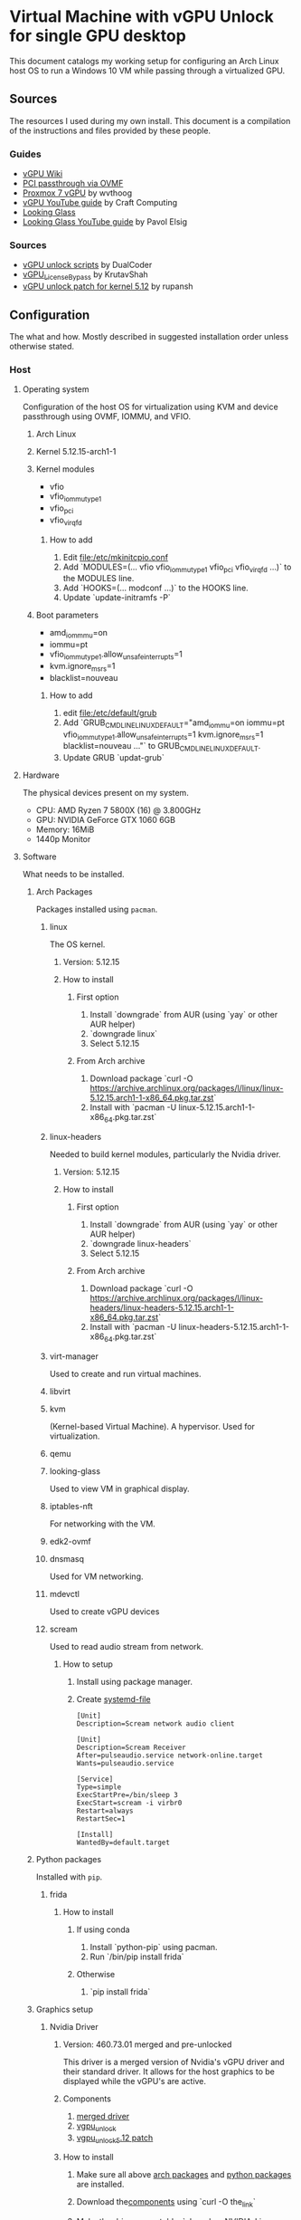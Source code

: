 * Virtual Machine with vGPU Unlock for single GPU desktop
  This document catalogs my working setup for configuring an Arch Linux host OS to run a Windows 10 VM while passing through a virtualized GPU.

** Sources
   The resources I used during my own install. This document is a compilation of the instructions and files provided by these people.

*** Guides
    - [[https://docs.google.com/document/d/1pzrWJ9h-zANCtyqRgS7Vzla0Y8Ea2-5z2HEi4X75d2Q][vGPU Wiki]]
    - [[https://wiki.archlinux.org/title/PCI_passthrough_via_OVMF][PCI passthrough via OVMF]]
    - [[https://wvthoog.nl/proxmox-7-vgpu/][Proxmox 7 vGPU]] by wvthoog
    - [[https://www.youtube.com/watch?v=cPrOoeMxzu0][vGPU YouTube guide]] by Craft Computing
    - [[https://looking-glass.io/docs/stable/install/][Looking Glass]]
    - [[https://www.youtube.com/watch?v=wEhvQEyiOwI][Looking Glass YouTube guide]] by Pavol Elsig

*** Sources
    - [[https://github.com/DualCoder/vgpu_unlock][vGPU unlock scripts]] by DualCoder
    - [[https://github.com/KrutavShah/vGPU_LicenseBypass][vGPU_LicenseBypass]] by KrutavShah
    - [[https://github.com/rupansh/vgpu_unlock_5.12][vGPU unlock patch for kernel 5.12]] by rupansh

** Configuration
   The what and how. Mostly described in suggested installation order unless otherwise stated.
*** Host
**** Operating system
     Configuration of the host OS for virtualization using KVM and device passthrough using OVMF, IOMMU, and VFIO.

***** Arch Linux

***** Kernel 5.12.15-arch1-1

***** Kernel modules
      - vfio
      - vfio_iommu_type1
      - vfio_pci
      - vfio_virqfd
****** How to add
       1. Edit [[file:/etc/mkinitcpio.conf]]
       2. Add `MODULES=(... vfio vfio_iommu_type1 vfio_pci vfio_virqfd ...)` to the MODULES line.
       3. Add `HOOKS=(... modconf ...)` to the HOOKS line.
       4. Update `update-initramfs -P`

***** Boot parameters
      - amd_iommmu=on
      - iommu=pt
      - vfio_iommu_type1.allow_unsafe_interrupts=1
      - kvm.ignore_msrs=1
      - blacklist=nouveau
****** How to add
       1. edit [[file:/etc/default/grub]]
       2. Add `GRUB_CMDLINE_LINUX_DEFAULT="amd_iommu=on iommu=pt vfio_iommu_type1.allow_unsafe_interrupts=1 kvm.ignore_msrs=1 blacklist=nouveau ..."` to GRUB_CMDLINE_LINUX_DEFAULT.
       3. Update GRUB `updat-grub`

**** Hardware
     The physical devices present on my system.

     - CPU: AMD Ryzen 7 5800X (16) @ 3.800GHz
     - GPU: NVIDIA GeForce GTX 1060 6GB
     - Memory: 16MiB
     - 1440p Monitor

**** Software
     What needs to be installed.

***** Arch Packages
      :PROPERTIES:
      :ID:       94df3230-029b-42c2-a7bc-db75af7fb82a
      :END:
      Packages installed using =pacman=.

****** linux
       The OS kernel.
******* Version: 5.12.15
******* How to install
******** First option
         1. Install `downgrade` from AUR (using `yay` or other AUR helper)
         2. `downgrade linux`
         3. Select 5.12.15
******** From Arch archive
         1. Download package `curl -O https://archive.archlinux.org/packages/l/linux/linux-5.12.15.arch1-1-x86_64.pkg.tar.zst`
         2. Install with `pacman -U linux-5.12.15.arch1-1-x86_64.pkg.tar.zst`

****** linux-headers
       Needed to build kernel modules, particularly the Nvidia driver.
******* Version: 5.12.15
******* How to install
******** First option
         1. Install `downgrade` from AUR (using `yay` or other AUR helper)
         2. `downgrade linux-headers`
         3. Select 5.12.15
******** From Arch archive
         1. Download package `curl -O https://archive.archlinux.org/packages/l/linux-headers/linux-headers-5.12.15.arch1-1-x86_64.pkg.tar.zst`
         2. Install with `pacman -U linux-headers-5.12.15.arch1-1-x86_64.pkg.tar.zst`

****** virt-manager
       Used to create and run virtual machines.

****** libvirt

****** kvm
       (Kernel-based Virtual Machine). A hypervisor. Used for virtualization.

****** qemu

****** looking-glass
       Used to view VM in graphical display.

****** iptables-nft
       For networking with the VM.

****** edk2-ovmf

****** dnsmasq
       Used for VM networking.

****** mdevctl
       Used to create vGPU devices

****** scream
       Used to read audio stream from network.

******* How to setup
        1. Install using package manager.
        2. Create [[https://github.com/duncanthrax/scream/issues/155#issuecomment-924401541][systemd-file]]
          #+BEGIN_SRC systemd
[Unit]
Description=Scream network audio client

[Unit]
Description=Scream Receiver
After=pulseaudio.service network-online.target
Wants=pulseaudio.service

[Service]
Type=simple
ExecStartPre=/bin/sleep 3
ExecStart=scream -i virbr0
Restart=always
RestartSec=1

[Install]
WantedBy=default.target
          #+END_SRC

***** Python packages
      :PROPERTIES:
      :ID:       a7fa4275-7f2e-457b-ab7b-00af5a52de36
      :END:
      Installed with =pip=.
****** frida
******* How to install
******** If using conda
         1. Install `python-pip` using pacman.
         2. Run `/bin/pip install frida`
******** Otherwise
         1. `pip install frida`

***** Graphics setup

****** Nvidia Driver
******* Version: 460.73.01 merged and pre-unlocked
        This driver is a merged version of Nvidia's vGPU driver and their standard driver. It allows for the host graphics to be displayed while the vGPU's are active.
******* Components
        :PROPERTIES:
        :ID:       52f0c050-0f82-48af-bd19-bd5c613a29b3
        :END:
        1. [[https://drive.google.com/file/d/1dCyUteA2MqJaemRKqqTu5oed5mINu9Bw/view?usp=sharing][merged driver]]
        2. [[https://github.com/DualCoder/vgpu_unlock][vgpu_unlock]]
        3. [[https://raw.githubusercontent.com/rupansh/vgpu_unlock_5.12/master/twelve.patch][vgpu_unlock_5.12 patch]]

******* How to install
******** Make sure all above [[id:94df3230-029b-42c2-a7bc-db75af7fb82a][arch packages]] and [[id:a7fa4275-7f2e-457b-ab7b-00af5a52de36][python packages]]  are installed.
******** Download the[[id:52f0c050-0f82-48af-bd19-bd5c613a29b3][components]] using `curl -O the_link`
******** Make the driver executable. `chmod +x NVIDIA-Linux-x86_64-640.73.01-grid-vgpu-kvm-v5.run`
******** Extract it. `./NVIDIA-Linux-x86_64-640.73.01-grid-vgpu-kvm-v5.run -x`
******** `cd NVIDIA-Linux-x86_64-640.73.01-grid-vgpu-kvm-v5`
******** Apply the 5.12 patch `patch -p0 < ../twelve.patch`
******** Disable graphics `sudo systemctl isolate multi-user.target`
******** Re-login as root and navigate back to the driver directory
         #+BEGIN_SRC bash
cd /home/user/Downloads/NVIDIA-Linux-x86_64-460.73.01-grid-vgpu-kvm-v5
         #+END_SRC
******** Install the driver
         #+BEGIN_SRC bash
./nvidia-installer --dkms
         #+END_SRC
******** Add ~vgpu_unlock~ to service files.
         #+BEGIN_SRC bash
nano /lib/systemd/system/nvidia-vgpud.service
         #+end_src

         Replace ExecStart with:
         #+BEGIN_SRC systemd
ExecStart=/root/vgpu_unlock/vgpu_unlock /usr/bin/nvidia-vgpud
         #+END_SRC

         #+begin_src bash
nano /lib/systemd/system/nvidia-vgpu-mgr.service
         #+end_src

         Replace ExecStart with:
         #+BEGIN_SRC systemd
ExecStart=/root/vgpu_unlock/vgpu_unlock /usr/bin/nvidia-vgpu-mgr
         #+END_SRC

         #+begin_src bash

systemctl daemon-reload
         #+end_src
******** Add ~vgpu_unlock~ to source files.
         #+BEGIN_SRC bash
nano /usr/src/nvidia-460.73.01/nvidia/os-interface.c
         #+END_SRC

         Under #include “nv-time.h” insert this line
         #+BEGIN_SRC cpp
#include "/root/vgpu_unlock/vgpu_unlock_hooks.c"
         #+END_SRC
         #+BEGIN_SRC bash
nano /usr/src/nvidia-460.73.01/nvidia/nvidia.Kbuild
         #+END_SRC

         Add this to the bottom of the file.
         #+BEGIN_SRC
ldflags-y += -T /root/vgpu_unlock/kern.ld
         #+END_SRC
******** Remove and reinstall the Nvidia dkms module
         #+BEGIN_SRC bash
dkms remove -m nvidia -v 460.73.01 --all
dkms install -m nvidia -v 460.73.01
         #+END_SRC
******** Make all of vgpu_unlock executable `chmod -R +x vgpu_unlock`
******** Reboot

****** vGPU Profiles
       - nvidia-48 GRID P40-3Q

******* How to install

******** Choose profile
         :PROPERTIES:
         :ID:       492ad298-5b52-4cb4-913c-a444940d9492
         :END:
         #+BEGIN_SRC bash :results verbatim
mdevctl types
         #+END_SRC

         #+RESULTS:
         #+begin_example
         0000:2b:00.0
           nvidia-156
             Available instances: 0
             Device API: vfio-pci
             Name: GRID P40-2B
             Description: num_heads=4, frl_config=45, framebuffer=2048M, max_resolution=5120x2880, max_instance=12
           nvidia-215
             Available instances: 0
             Device API: vfio-pci
             Name: GRID P40-2B4
             Description: num_heads=4, frl_config=45, framebuffer=2048M, max_resolution=5120x2880, max_instance=12
           nvidia-241
             Available instances: 0
             Device API: vfio-pci
             Name: GRID P40-1B4
             Description: num_heads=4, frl_config=45, framebuffer=1024M, max_resolution=5120x2880, max_instance=24
           nvidia-283
             Available instances: 0
             Device API: vfio-pci
             Name: GRID P40-4C
             Description: num_heads=1, frl_config=60, framebuffer=4096M, max_resolution=4096x2160, max_instance=6
           nvidia-284
             Available instances: 0
             Device API: vfio-pci
             Name: GRID P40-6C
             Description: num_heads=1, frl_config=60, framebuffer=6144M, max_resolution=4096x2160, max_instance=4
           nvidia-285
             Available instances: 0
             Device API: vfio-pci
             Name: GRID P40-8C
             Description: num_heads=1, frl_config=60, framebuffer=8192M, max_resolution=4096x2160, max_instance=3
           nvidia-286
             Available instances: 0
             Device API: vfio-pci
             Name: GRID P40-12C
             Description: num_heads=1, frl_config=60, framebuffer=12288M, max_resolution=4096x2160, max_instance=2
           nvidia-287
             Available instances: 0
             Device API: vfio-pci
             Name: GRID P40-24C
             Description: num_heads=1, frl_config=60, framebuffer=24576M, max_resolution=4096x2160, max_instance=1
           nvidia-46
             Available instances: 0
             Device API: vfio-pci
             Name: GRID P40-1Q
             Description: num_heads=4, frl_config=60, framebuffer=1024M, max_resolution=5120x2880, max_instance=24
           nvidia-47
             Available instances: 0
             Device API: vfio-pci
             Name: GRID P40-2Q
             Description: num_heads=4, frl_config=60, framebuffer=2048M, max_resolution=7680x4320, max_instance=12
           nvidia-48
             Available instances: 6
             Device API: vfio-pci
             Name: GRID P40-3Q
             Description: num_heads=4, frl_config=60, framebuffer=3072M, max_resolution=7680x4320, max_instance=8
           nvidia-49
             Available instances: 0
             Device API: vfio-pci
             Name: GRID P40-4Q
             Description: num_heads=4, frl_config=60, framebuffer=4096M, max_resolution=7680x4320, max_instance=6
           nvidia-50
             Available instances: 0
             Device API: vfio-pci
             Name: GRID P40-6Q
             Description: num_heads=4, frl_config=60, framebuffer=6144M, max_resolution=7680x4320, max_instance=4
           nvidia-51
             Available instances: 0
             Device API: vfio-pci
             Name: GRID P40-8Q
             Description: num_heads=4, frl_config=60, framebuffer=8192M, max_resolution=7680x4320, max_instance=3
           nvidia-52
             Available instances: 0
             Device API: vfio-pci
             Name: GRID P40-12Q
             Description: num_heads=4, frl_config=60, framebuffer=12288M, max_resolution=7680x4320, max_instance=2
           nvidia-53
             Available instances: 0
             Device API: vfio-pci
             Name: GRID P40-24Q
             Description: num_heads=4, frl_config=60, framebuffer=24576M, max_resolution=7680x4320, max_instance=1
           nvidia-54
             Available instances: 0
             Device API: vfio-pci
             Name: GRID P40-1A
             Description: num_heads=1, frl_config=60, framebuffer=1024M, max_resolution=1280x1024, max_instance=24
           nvidia-55
             Available instances: 0
             Device API: vfio-pci
             Name: GRID P40-2A
             Description: num_heads=1, frl_config=60, framebuffer=2048M, max_resolution=1280x1024, max_instance=12
           nvidia-56
             Available instances: 0
             Device API: vfio-pci
             Name: GRID P40-3A
             Description: num_heads=1, frl_config=60, framebuffer=3072M, max_resolution=1280x1024, max_instance=8
           nvidia-57
             Available instances: 0
             Device API: vfio-pci
             Name: GRID P40-4A
             Description: num_heads=1, frl_config=60, framebuffer=4096M, max_resolution=1280x1024, max_instance=6
           nvidia-58
             Available instances: 0
             Device API: vfio-pci
             Name: GRID P40-6A
             Description: num_heads=1, frl_config=60, framebuffer=6144M, max_resolution=1280x1024, max_instance=4
           nvidia-59
             Available instances: 0
             Device API: vfio-pci
             Name: GRID P40-8A
             Description: num_heads=1, frl_config=60, framebuffer=8192M, max_resolution=1280x1024, max_instance=3
           nvidia-60
             Available instances: 0
             Device API: vfio-pci
             Name: GRID P40-12A
             Description: num_heads=1, frl_config=60, framebuffer=12288M, max_resolution=1280x1024, max_instance=2
           nvidia-61
             Available instances: 0
             Device API: vfio-pci
             Name: GRID P40-24A
             Description: num_heads=1, frl_config=60, framebuffer=24576M, max_resolution=1280x1024, max_instance=1
           nvidia-62
             Available instances: 0
             Device API: vfio-pci
             Name: GRID P40-1B
             Description: num_heads=4, frl_config=45, framebuffer=1024M, max_resolution=5120x2880, max_instance=24

         #+end_example

         I chose nvidia-47 (GRID P40-3Q) because it has 3Q at the end of its name. This means I can have two 3GB vGPU's running.

******** Determine GPU PCI address
         #+BEGIN_SRC bash :results verbatim
lspci | grep VGA
PCI_ADDRESS=$(lspci | grep VGA | grep -Po '\d\w:\d\d.\d')
echo $PCI_ADDRESS
         #+END_SRC

         #+RESULTS:
         : 2b:00.0 VGA compatible controller: NVIDIA Corporation GP106 [GeForce GTX 1060 6GB] (rev a1)
         : 2b:00.0

******** Generate UUIDs for each vGPU
         #+BEGIN_SRC bash
UUID1=$(uuidgen)
UUID2=$(uuidgen)
echo $UUID1 $UUID2
         #+END_SRC

         #+RESULTS:
         : 2e82a1ad-3c7a-4b79-869f-3637b6b299a7 7a9c2eda-fa37-49f7-bb97-069c679b6eef

******** Create vGPUs
         :PROPERTIES:
         :ID:       62088cb8-6c34-4fa0-9678-23bdc78632b6
         :END:
         #+BEGIN_SRC bash
mdevctl start -u $UUID1 -p 0000:$PCI_ADDRESS -t nvidia-48
mdevctl start -u $UUID2 -p 0000:$PCI_ADDRESS -t nvidia-48

mdevctl define -a -u $UUID1
mdevctl define -a -u $UUID2
         #+END_SRC

**** VM Image
     The virtual machine configuration.

     - Chipset: Q35
     - Firmware: UEFI x86_64: /usr/share/edk2-ovmf/x64/OVMF_CODE.fd
     - Hypervisor KVM
     - Spice Server
     - Video QXL
     - MDEV
     - shmem looking-glass

***** How to install
****** In virt-manager, create virtual machine.
****** Apply above settings minus "MDEV" and "shmem looking-glass".
****** Start VM and install OS.
****** Shutdown guest.
****** Add looking-glass shmem device.
       The size is determined like [[https://looking-glass.io/docs/stable/install/#client-determining-memory][this]].
       #+BEGIN_SRC xml
<shmem name='looking-glass'>
  <model type='ivshmem-plain'/>
  <size unit='M'>64</size>
</shmem>
       #+END_SRC

       Make a file =/etc/tmpfiles.d/10-looking-glass.conf=
       #+BEGIN_SRC conf
#Type Path               Mode UID  GID Age Argument

f /dev/shm/looking-glass 0660 user kvm -
       #+END_SRC
****** Remove tablet device

****** Add MDEV device.
       Where  ~$UUID1~ is the UUID of one of the mdev vGPU's created [[id:62088cb8-6c34-4fa0-9678-23bdc78632b6][earlier]]. The address is composed of the parts of the ~$PCI_ADDRESS~.
       #+BEGIN_SRC xml
<hostdev mode="subsystem" type="mdev" managed="no" model="vfio-pci" display="on">
  <source>
    <address uuid="$UUID1"/>
  </source>
  <address type="pci" domain="0x0000" bus="0x2b" slot="0x00" function="0x0"/>
</hostdev>
       #+END_SRC
****** Install [[id:ae17e44e-f00c-4995-a017-8dcd919c8f0f][all guest software]].
****** Shutdown guest.
****** Either set =Video= model to "none" or install [[id:e152ccec-fd25-4c23-befd-feb84becdf70][guest Nvidia driver]]​.

***** How to run
      1. Start VM. (May need to click run several times if error related to "vfio-<bus>" occurs.
      2. Run looking-glass client
         #+BEGIN_SRC bash
export SDL_VIDEO_X11_VISUALID=
looking-glass-client
         #+END_SRC

*** Guest
    Inside the VM.

**** Operating system
     - Windows 10

**** To download (within guest)
     :PROPERTIES:
     :ID:       6d9a90c9-e736-4d73-8447-a4e7db5c5bde
     :END:
     - [[https://fedorapeople.org/groups/virt/virtio-win/direct-downloads/archive-virtio/virtio-win-0.1.208-1/virtio-win-guest-tools.exe][virtio guest tools]]
     - [[https://www.spice-space.org/download/windows/spice-guest-tools/spice-guest-tools-latest.exe][spice guest tools]]
     - [[https://looking-glass.io/ci/host/download?id=stable][looking glass host]]
     - [[https://fedorapeople.org/groups/virt/virtio-win/direct-downloads/upstream-virtio/virtio-win10-prewhql-0.1-161.zip][virtio PCI RAM controller driver]]
     - [[https://storage.googleapis.com/nvidia-drivers-us-public/GRID/GRID12.2/462.31_grid_win10_server2016_server2019_64bit_international.exe][Nvidia GRID driver]]
     - [[https://github.com/KrutavShah/vGPU_LicenseBypass/releases/download/v1.0/vGPULicenseBypass.bat][vGPU_LicenseBypass]]
     - [[https://github.com/duncanthrax/scream][Scream audio driver]]

**** Software
     :PROPERTIES:
     :ID:       ae17e44e-f00c-4995-a017-8dcd919c8f0f
     :END:
***** Looking Glass Host
****** How to install
       1. Download [[id:6d9a90c9-e736-4d73-8447-a4e7db5c5bde][components]].
       2. Update driver in =Device Manager->System Devicess->PCI standard RAM Controller= to [[https://fedorapeople.org/groups/virt/virtio-win/direct-downloads/upstream-virtio/virtio-win10-prewhql-0.1-161.zip][virtio PCI RAM controller driver]].
       3. Install [[https://fedorapeople.org/groups/virt/virtio-win/direct-downloads/archive-virtio/virtio-win-0.1.208-1/virtio-win-guest-tools.exe][virtio guest tools]] and [[https://www.spice-space.org/download/windows/spice-guest-tools/spice-guest-tools-latest.exe][spice guest tools]].
       4. Install [[https://looking-glass.io/ci/host/download?id=stable][looking glass host]] by running =looking-glass-host-setup.exe= as administrator.
       5. Reboot VM.

***** [[https://storage.googleapis.com/nvidia-drivers-us-public/GRID/GRID12.2/462.31_grid_win10_server2016_server2019_64bit_international.exe][Nvidia GRID driver]]
      :PROPERTIES:
      :ID:       e152ccec-fd25-4c23-befd-feb84becdf70
      :END:
****** How to install
       1. Run [[https://storage.googleapis.com/nvidia-drivers-us-public/GRID/GRID12.2/462.31_grid_win10_server2016_server2019_64bit_international.exe][Nvidia GRID driver]] installer.
       2. Reboot.
       3. In =Nvidia Console= set resolution. My monitor used 2560x1440.
       4. Run [[https://github.com/KrutavShah/vGPU_LicenseBypass/releases/download/v1.0/vGPULicenseBypass.bat][vGPU_LicenseBypass]].

       # TODO Maybe add Windows Autologon instructions https://docs.microsoft.com/en-us/sysinternals/downloads/autologon
       # TODO Maybe add looking-glass-host start-up instructions

***** [[https://github.com/duncanthrax/scream/releases/download/3.8/Scream3.8.zip][Scream audio driver]]

****** How to install
       1. Install driver.
       2. Change sound source to Scream (WDM).

** My files
   - [[file:win10.xml][Final QEMU Windows 10 VM image]]
   - [[file:mdev.sh][mdev device creation script]]

** Suggestions
   Since there is a lot of messing with the kernel and graphics drivers, it's important to have a plan for recovering your host OS.

   - Use timeshift or other auto-snapshotting of the host.
   - Have a recovery drive available.

** Maintenance

*** Preventing accidental upgrades
  In order to avoid accidentally upgrading these carefully chosen package versions, make sure to ignore updates to them:

  ~IgnorePkg = linux linux-headers nvidia-dkms nvidia nvidia-utils nvidia-settings opencl-nvidia libxnvctrl~
